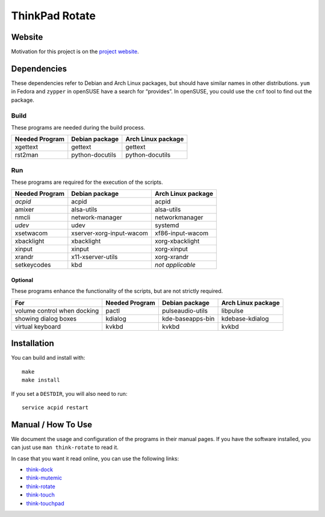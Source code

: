 .. Copyright © 2012-2013 Martin Ueding <dev@martin-ueding.de>

###############
ThinkPad Rotate
###############

Website
=======

Motivation for this project is on the `project website
<http://martin-ueding.de/en/projects/think-rotate#pk_campaign=git>`_.

Dependencies
============

These dependencies refer to Debian and Arch Linux packages, but should have
similar names in other distributions. ``yum`` in Fedora and ``zypper`` in
openSUSE have a search for “provides”. In openSUSE, you could use the ``cnf``
tool to find out the package.

Build
-----

These programs are needed during the build process.

==============  =============== ==================
Needed Program  Debian package  Arch Linux package
==============  =============== ==================
xgettext        gettext         gettext
rst2man         python-docutils python-docutils
==============  =============== ==================

Run
---

These programs are required for the execution of the scripts.

============== ======================== ==================
Needed Program Debian package           Arch Linux package
============== ======================== ==================
*acpid*        acpid                    acpid
amixer         alsa-utils               alsa-utils
nmcli          network-manager          networkmanager
*udev*         udev                     systemd
xsetwacom      xserver-xorg-input-wacom xf86-input-wacom
xbacklight     xbacklight               xorg-xbacklight
xinput         xinput                   xorg-xinput
xrandr         x11-xserver-utils        xorg-xrandr
setkeycodes    kbd                      *not applicable*
============== ======================== ==================

Optional
~~~~~~~~

These programs enhance the functionality of the scripts, but are not strictly
required.

=========================== ============== ================ ==================
For                         Needed Program Debian package   Arch Linux package
=========================== ============== ================ ==================
volume control when docking pactl          pulseaudio-utils libpulse
showing dialog boxes        kdialog        kde-baseapps-bin kdebase-kdialog
virtual keyboard            kvkbd          kvkbd            kvkbd
=========================== ============== ================ ==================

Installation
============

You can build and install with::

    make
    make install

If you set a ``DESTDIR``, you will also need to run::

    service acpid restart

Manual / How To Use
===================

We document the usage and configuration of the programs in their manual pages. If you have the software installed, you can just use ``man think-rotate`` to read it.

In case that you want it read online, you can use the following links:

- `think-dock
  <https://github.com/martin-ueding/think-rotate/blob/master/doc/think-dock.1.rst>`_
- `think-mutemic
  <https://github.com/martin-ueding/think-rotate/blob/master/doc/think-mutemic.1.rst>`_
- `think-rotate
  <https://github.com/martin-ueding/think-rotate/blob/master/doc/think-rotate.1.rst>`_
- `think-touch
  <https://github.com/martin-ueding/think-rotate/blob/master/doc/think-touch.1.rst>`_
- `think-touchpad
  <https://github.com/martin-ueding/think-rotate/blob/master/doc/think-touchpad.1.rst>`_

.. vim: spell
